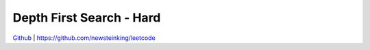 Depth First Search - Hard
=======================================


`Github <https://github.com/newsteinking/leetcode>`_ | https://github.com/newsteinking/leetcode

